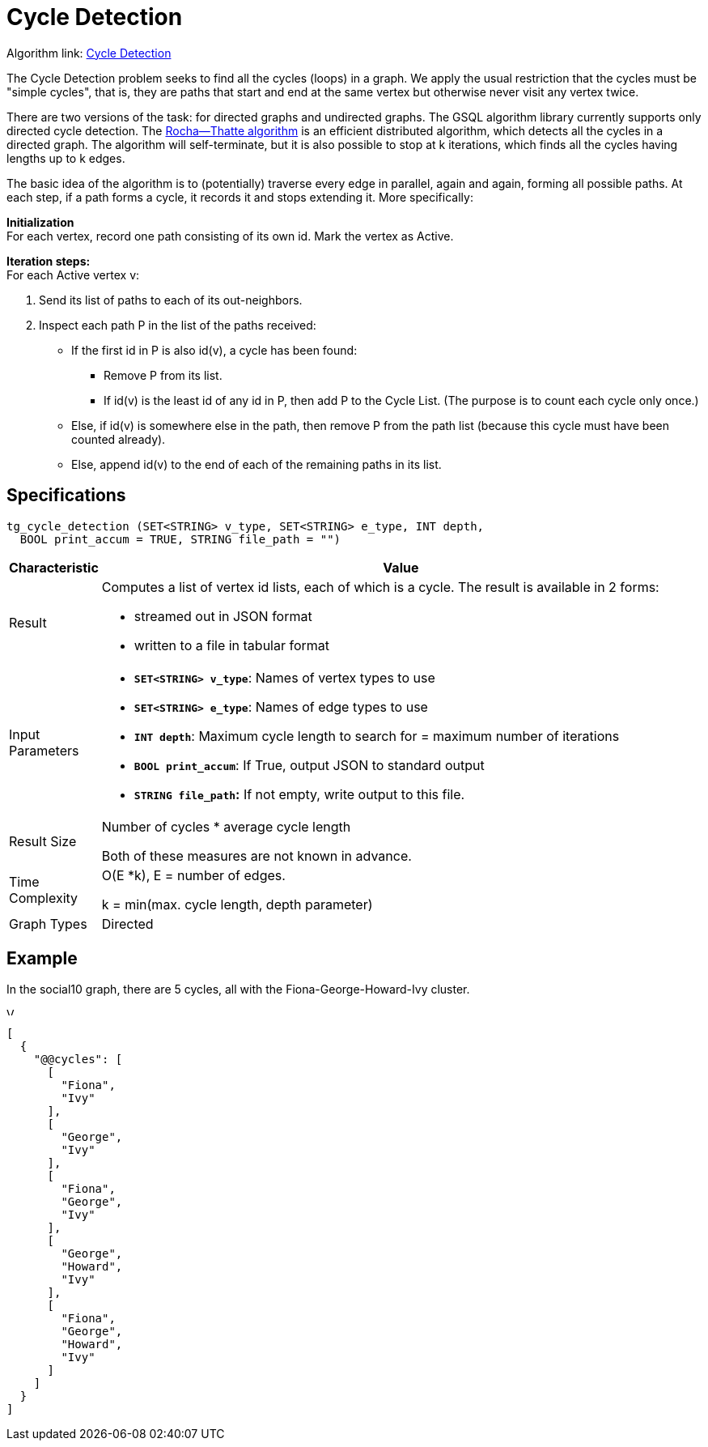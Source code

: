 = Cycle Detection

Algorithm link: link:https://github.com/tigergraph/gsql-graph-algorithms/tree/master/algorithms/Path/cycle_detection[Cycle Detection]

The Cycle Detection problem seeks to find all the cycles (loops) in a graph. We apply the usual restriction that the cycles must be "simple cycles", that is, they are paths that start and end at the same vertex but otherwise never visit any vertex twice.

There are two versions of the task: for directed graphs and undirected graphs. The GSQL algorithm library currently supports only directed cycle detection. The https://en.wikipedia.org/wiki/Rocha%E2%80%93Thatte_cycle_detection_algorithm[Rocha--Thatte algorithm] is an efficient distributed algorithm, which detects all the cycles in a directed graph. The algorithm will self-terminate, but it is also possible to stop at k iterations, which finds all the cycles having lengths up to k edges.

The basic idea of the algorithm is to (potentially) traverse every edge in parallel, again and again, forming all possible paths. At each step, if a path forms a cycle, it records it and stops extending it. More specifically:

*Initialization* +
For each vertex, record one path consisting of its own id. Mark the vertex as Active.

*Iteration steps:* +
For each Active vertex v:

. Send its list of paths to each of its out-neighbors.
. Inspect each path P in the list of the paths received:
 ** If the first id in P is also id(v), a cycle has been found:
  *** Remove P from its list.
  *** If id(v) is the least id of any id in P, then add P to the Cycle List. (The purpose is to count each cycle only once.)
 ** Else, if id(v) is somewhere else in the path, then remove P from the path list (because this cycle must have been counted already).
 ** Else, append id(v) to the end of each of the remaining paths in its list.

== Specifications

[source,gsql]
----
tg_cycle_detection (SET<STRING> v_type, SET<STRING> e_type, INT depth,
  BOOL print_accum = TRUE, STRING file_path = "")
----

[width="100%",cols="<5%,<50%",options="header",]
|===
|*Characteristic* |Value
|Result a|
Computes a list of vertex id lists, each of which is a cycle. The result
is available in 2 forms:

* streamed out in JSON format
* written to a file in tabular format

|Input Parameters a|
* *`+SET<STRING> v_type+`*: Names of vertex types to use
* *`+SET<STRING> e_type+`*: Names of edge types to use
* *`+INT depth+`*: Maximum cycle length to search for = maximum number
of iterations
* *`+BOOL print_accum+`*: If True, output JSON to standard output
* *`+STRING file_path+`:* If not empty, write output to this file.

|Result Size a|
Number of cycles * average cycle length

Both of these measures are not known in advance.

|Time Complexity a|
O(E *k), E = number of edges.

k = min(max. cycle length, depth parameter)

|Graph Types |Directed
|===

== *Example*

In the social10 graph, there are 5 cycles, all with the Fiona-George-Howard-Ivy cluster.

image::screen-shot-2019-04-09-at-10.33.42-am.png[Visualized results of cycle_detection(&quot;Person&quot;, &quot;Friend&quot;, 10) on social10 graph]

[source,text]
----
[
  {
    "@@cycles": [
      [
        "Fiona",
        "Ivy"
      ],
      [
        "George",
        "Ivy"
      ],
      [
        "Fiona",
        "George",
        "Ivy"
      ],
      [
        "George",
        "Howard",
        "Ivy"
      ],
      [
        "Fiona",
        "George",
        "Howard",
        "Ivy"
      ]
    ]
  }
]
----
